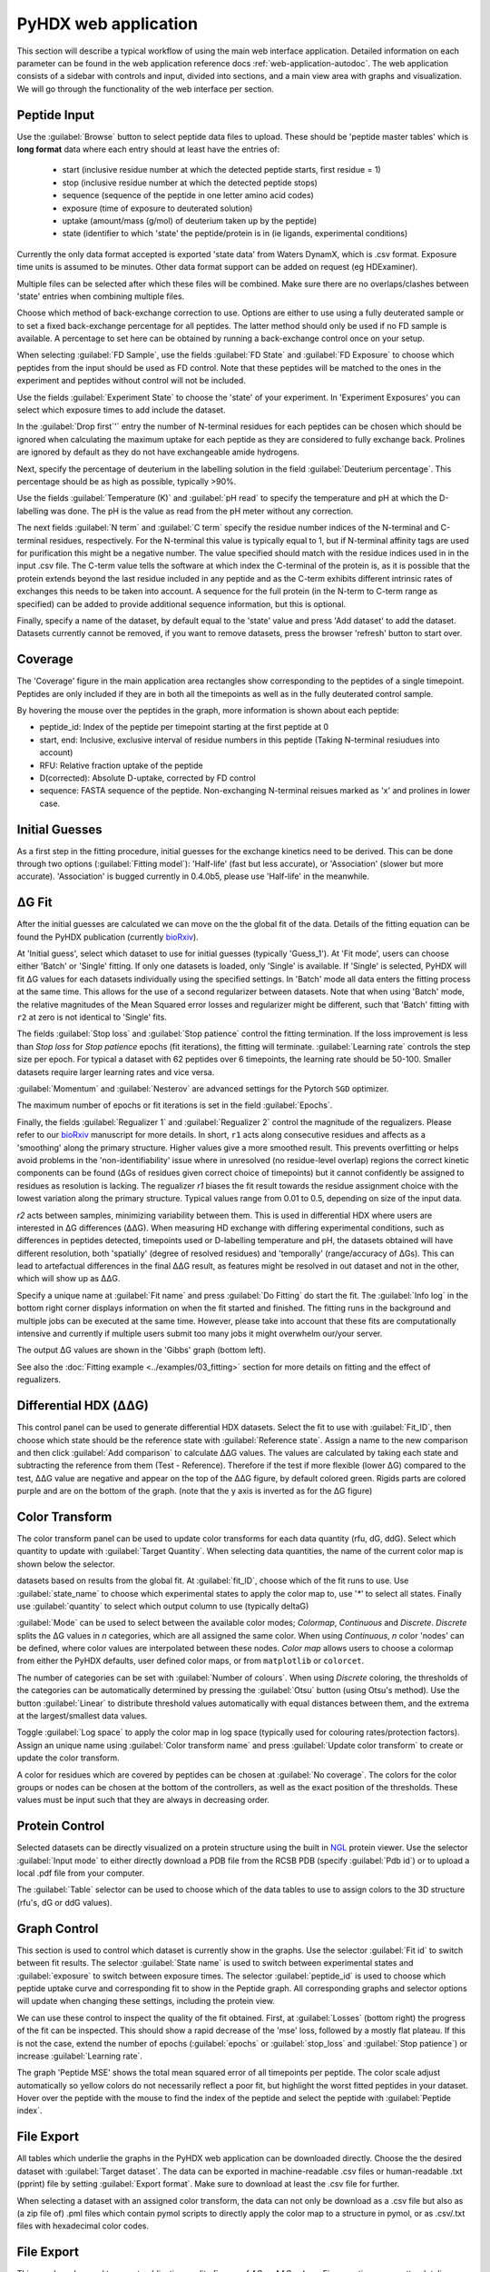 PyHDX web application
=====================

This section will describe a typical workflow of using the main web interface application. Detailed information on each
parameter can be found in the web application reference docs :ref:`web-application-autodoc`. The web application consists of
a sidebar with controls and input, divided into sections, and a main view area with graphs and visualization. We will
go through the functionality of the web interface per section.

Peptide Input
`````````````

Use the :guilabel:`Browse` button to select peptide data files to upload. These should be 'peptide master tables' which
is **long format** data
where each entry should at least have the entries of:

 - start (inclusive residue number at which the detected peptide starts, first residue = 1)
 - stop (inclusive residue number at which the detected peptide stops)
 - sequence (sequence of the peptide in one letter amino acid codes)
 - exposure (time of exposure to deuterated solution)
 - uptake (amount/mass (g/mol) of deuterium taken up by the peptide)
 - state (identifier to which 'state' the peptide/protein is in (ie ligands, experimental conditions)

Currently the only data format accepted is exported 'state data' from Waters DynamX, which is .csv format. Exposure
time units is assumed to be minutes. Other data format support can be added on request (eg HDExaminer).

Multiple files can be selected after which these files will be combined. Make sure there are no overlaps/clashes
between 'state' entries when combining multiple files.

Choose which method of back-exchange correction to use. Options are either to use using a fully deuterated sample or
to set a fixed back-exchange percentage for all peptides. The latter method should only be used if no FD sample is
available. A percentage to set here can be obtained by running a back-exchange control once on your setup.

When selecting :guilabel:`FD Sample`, use the fields :guilabel:`FD State` and :guilabel:`FD Exposure` to choose which
peptides from the input should be used as FD control. Note that these peptides will be matched to the ones in the
experiment and peptides without control will not be included.

Use the fields :guilabel:`Experiment State` to choose the 'state' of your experiment. In 'Experiment Exposures' you can select
which exposure times to add include the dataset.

In the :guilabel:`Drop first`'` entry the number of N-terminal residues for each peptides can be chosen which should be ignored when
calculating the maximum uptake for each peptide as they are considered to fully exchange back. Prolines are ignored by
default as they do not have exchangeable amide hydrogens.

Next, specify the percentage of deuterium in the labelling solution in the field :guilabel:`Deuterium percentage`. This
percentage should be as high as possible, typically >90%.

Use the fields :guilabel:`Temperature (K)` and :guilabel:`pH read` to specify the temperature and pH at which the D-labelling
was done. The pH is the value as read from the pH meter without any correction.

The next fields :guilabel:`N term` and :guilabel:`C term` specify the residue number indices of the N-terminal and C-terminal residues, respectively. For the
N-terminal this value is typically equal to 1, but if N-terminal affinity tags are used for purification this might be a
negative number. The value specified should match with the residue indices used in in the input .csv file. The C-term value
tells the software at which index the C-terminal of the protein is, as it is possible that the protein extends beyond the
last residue included in any peptide and as the C-term exhibits different intrinsic rates of exchanges this needs to be
taken into account. A sequence for the full protein (in the N-term to C-term range as specified) can be added to provide
additional sequence information, but this is optional.

Finally, specify a name of the dataset, by default equal to the 'state' value and press 'Add dataset' to add the dataset.
Datasets currently cannot be removed, if you want to remove datasets, press the browser 'refresh' button to start over.

Coverage
````````

The 'Coverage' figure in the main application area rectangles show corresponding to the peptides of a single
timepoint. Peptides are only included if they are in both all the timepoints as well as in the fully deuterated control
sample.

By hovering the mouse over the peptides in the graph, more information is shown about each peptide:

* peptide_id: Index of the peptide per timepoint starting at the first peptide at 0
* start, end: Inclusive, exclusive interval of residue numbers in this peptide (Taking N-terminal resiudues into account)
* RFU: Relative fraction uptake of the peptide
* D(corrected): Absolute D-uptake, corrected by FD control
* sequence: FASTA sequence of the peptide. Non-exchanging N-terminal reisues marked as 'x' and prolines in lower case.


Initial Guesses
```````````````

As a first step in the fitting procedure, initial guesses for the exchange kinetics need to be derived. This can be done
through two options (:guilabel:`Fitting model`): 'Half-life' (fast but less accurate), or 'Association' (slower but more accurate).
'Association' is bugged currently in 0.4.0b5, please use 'Half-life'  in the meanwhile.

..
    Using the
    'Association' procedure is recommended. This model fits two time constants the the weighted-averaged uptake kinetics of
    each residue. At :guilabel:`Lower bound` and :guilabel:`Upper bound` the bounds of these rate constants can be specified
    but in most cases the autosuggested bounds are sufficient. The bounds can be changed per dataset by using the :guilabel:`Dataset`
    field or for all datasets at the same time by ticking the :guilabel:`Global bounds` checkbox.
    Rarely issues might arise when the initial guess rates are close to the specified bounds at which point the bounds should be
    moved to contain a larger interval. This can be checked by comparing the fitted rates *k1* and *k2* (:menuselection:`File Export --> Target dataset --> rates`)
    Both rates and associated amplitudes are converted to a single rate value used for initial guesses.
    To calcualte guesses, select the model in the drop-down menu, assign a name to these initial guesses and the press
    'Calculate Guesses'. The fitting is done in the background. When the fitting is done, the obtained rate is shown in the main area in the
    tab 'Rates'. Note that these rates are merely an guesstimate of HDX rates and these rates should not be used for any
    interpretation whatsoever but should only function to provide the global fit with initial guesses.

ΔG Fit
``````

After the initial guesses are calculated we can move on the the global fit of the data. Details of the fitting equation
can be found the PyHDX publication (currently `bioRxiv`_).

At 'Initial guess', select which dataset to use for initial guesses (typically 'Guess_1').
At 'Fit mode', users can choose either 'Batch' or 'Single' fitting. If only one datasets is loaded, only 'Single' is
available. If 'Single' is selected, PyHDX will fit ΔG values for each datasets individually using the specified settings.
In 'Batch' mode all data enters the fitting process at the same time. This allows for the use of a second regularizer
between datasets. Note that when using 'Batch' mode, the relative magnitudes of the Mean Squared error losses and
regularizer might be different, such that 'Batch' fitting with ``r2`` at zero is not identical to 'Single' fits.

The fields :guilabel:`Stop loss` and :guilabel:`Stop patience` control the fitting termination. If the loss improvement
is less than `Stop loss` for `Stop patience` epochs (fit iterations), the fitting will terminate.
:guilabel:`Learning rate` controls the step size per epoch. For typical a dataset with 62 peptides over 6 timepoints, the
learning rate should be 50-100. Smaller datasets require larger learning rates and vice versa.

:guilabel:`Momentum` and :guilabel:`Nesterov` are advanced settings for the Pytorch ``SGD`` optimizer.

The maximum number of epochs or fit iterations is set in the field :guilabel:`Epochs`.

Finally, the fields :guilabel:`Regualizer 1` and :guilabel:`Regualizer 2` control the magnitude of the regualizers. Please refer
to our `bioRxiv`_ manuscript for more details. In short, ``r1`` acts along consecutive residues and affects as a 'smoothing'
along the primary structure. Higher values give a more smoothed result. This prevents overfitting or helps avoid problems
in the 'non-identifiability' issue where in unresolved (no residue-level overlap) regions the correct kinetic components
can be found (ΔGs of residues given correct choice of timepoints) but it cannot confidently be assigned to residues as
resolution is lacking. The regualizer `r1` biases the fit result towards the residue assignment choice with the lowest
variation along the primary structure. Typical values range from 0.01 to 0.5, depending on size of the input data.

`r2` acts between samples, minimizing variability between them. This is used in differential HDX where users are interested
in ΔG differences (ΔΔG). When measuring HD exchange with differing experimental conditions, such as differences in peptides detected, timepoints
used or D-labelling temperature and pH, the datasets obtained will have different resolution, both 'spatially' (degree of
resolved residues) and 'temporally' (range/accuracy of ΔGs). This can lead to artefactual differences in the final ΔΔG result, as
features might be resolved in out dataset and not in the other, which will show up as ΔΔG.

Specify a unique name at :guilabel:`Fit name` and press :guilabel:`Do Fitting` do start the fit. The :guilabel:`Info log`
in the bottom right corner displays information on when the fit started and finished. The fitting runs in the background
and multiple jobs can be executed at the same time. However, please take into account that these fits are computationally
intensive and currently if multiple users submit too many jobs it might overwhelm our/your server.

The output ΔG values are shown in the 'Gibbs' graph (bottom left).

See also the :doc:`Fitting example <../examples/03_fitting>` section for more details on fitting and the effect of regualizers.

Differential HDX (ΔΔG)
``````````````````````

This control panel can be used to generate differential HDX datasets. Select the fit to use with :guilabel:`Fit_ID`, then
choose which state should be the reference state with :guilabel:`Reference state`. Assign a name to the new comparison and
then click :guilabel:`Add comparison` to calculate ΔΔG values.
The values are calculated by taking each state and subtracting the reference from them (Test - Reference). Therefore if the
test if more flexible (lower ΔG) compared to the test, ΔΔG value are negative and appear on the top of the ΔΔG figure, by default
colored green. Rigids parts are colored purple and are on the bottom of the graph. (note
that the y axis is inverted as for the ΔG figure)

Color Transform
```````````````

The color transform panel can be used to update color transforms for each data quantity (rfu, dG, ddG). Select which quantity
to update with :guilabel:`Target Quantity`. When selecting data quantities, the name of the current color map is shown
below the selector.

datasets based on results from the global fit. At :guilabel:`fit_ID`,
choose which of the fit runs to use. Use :guilabel:`state_name` to choose which experimental states to apply the
color map to, use '`*`' to select all states. Finally use :guilabel:`quantity` to select which output column to use (typically
deltaG)


:guilabel:`Mode` can be used to select between the available color modes; `Colormap`, `Continuous` and `Discrete`. `Discrete`
splits the ΔG values in `n` categories, which are all assigned the same color. When using `Continuous`, `n` color 'nodes' can be
defined, where color values are interpolated between these nodes. `Color map` allows users to choose a colormap from either the
PyHDX defaults, user defined color maps, or from ``matplotlib`` or ``colorcet``.

The number of categories can be set with :guilabel:`Number of colours`.
When using `Discrete` coloring, the thresholds of the categories can be automatically determined by pressing the :guilabel:`Otsu`
button (using Otsu's method). Use the button :guilabel:`Linear` to distribute threshold values automatically with equal
distances between them, and the extrema at the largest/smallest data values.

Toggle :guilabel:`Log space` to apply the color map in log space (typically used for colouring rates/protection factors).
Assign an unique name using :guilabel:`Color transform name` and press :guilabel:`Update color transform` to create or
update the color transform.

A color for residues which are covered by peptides can be chosen at :guilabel:`No coverage`.
The colors for the color groups or nodes can be chosen at the bottom of the controllers, as well as the exact position
of the thresholds. These values must be input such that they are always in decreasing order.


Protein Control
```````````````
Selected datasets can be directly visualized on a protein structure using the built in `NGL`_ protein viewer.
Use the selector :guilabel:`Input mode` to either directly download a PDB file from the RCSB PDB (specify :guilabel:`Pdb id`) or to upload a local .pdf file from your computer.

The :guilabel:`Table` selector can be used to choose which of the data tables to use to assign colors to the 3D structure
(rfu's, dG or ddG values).



Graph Control
`````````````

This section is used to control which dataset is currently show in the graphs. Use the selector :guilabel:`Fit id` to
switch between fit results. The selector :guilabel:`State name` is used to switch between experimental states and
:guilabel:`exposure` to switch between exposure times. The selector :guilabel:`peptide_id` is used to choose which peptide
uptake curve and corresponding fit to show in the Peptide graph.
All corresponding graphs and selector options will update when changing these settings, including the protein view.


We can use these control to inspect the quality of the fit obtained. First, at :guilabel:`Losses` (bottom right) the progress
of the fit can be inspected. This should show a rapid decrease of the 'mse' loss, followed by a mostly flat plateau. If this
is not the case, extend the number of epochs (:guilabel:`epochs` or :guilabel:`stop_loss` and :guilabel:`Stop patience`)
or increase :guilabel:`Learning rate`.

The graph 'Peptide MSE' shows the total mean squared error of all timepoints per peptide. The color scale adjust automatically
so yellow colors do not necessarily reflect a poor fit, but highlight the worst fitted peptides in your dataset. Hover over
the peptide with the mouse to find the index of the peptide and select the peptide with :guilabel:`Peptide index`.



File Export
```````````

All tables which underlie the graphs in the PyHDX web application can be downloaded directly. Choose the the desired dataset
with :guilabel:`Target dataset`. The data can be exported in machine-readable .csv files or
human-readable .txt (pprint) file by setting :guilabel:`Export format`. Make sure to download at least the .csv file for
further.

When selecting a dataset with an assigned color transform, the data can not only be download as a .csv file but also as
(a zip file of) .pml files which contain pymol scripts to directly apply the color map to a structure in pymol, or as .csv/.txt
files with hexadecimal color codes.


File Export
```````````

This panel can be used to export publication quality figures of ΔG or ΔΔG values. Figure options are scatterplot,
linear bars or rainbowclouds and export filetypes can be .png, .pdf, .svg or .eps.

Use the selector :guilabel:`Reference` to set a reference state. This will then export the figures with ΔΔG values. If
set to `None`, figures are exported with ΔG values.

Some parameters of the output figure format (number of columns, aspect ratio, figure width) can be tuned before generating
the figure.

Session Manager
```````````````

From here .zip files can be downloaded which contain all underlying data tables used in the current view. Click
:guilabel:`Export session` to generate the .zip file.
This file can then later be uploaded to recover the current session. At the moment, this only reproduces the data in the
figures. It is not possible to calculate additional ΔG fits after reloading a session. However, exporting figures is possible.
Use `Browse`, select your PyHDX session .zip file and click :guilabel:`Load session` to reload your session.

The button :guilabel:`Reset session` can be used to clear all data. But its probably better to just use the refresh button
in the browser (F5).



.. _NGL: https://nglviewer.org
.. _bioRxiv: https://doi.org/10.1101/2020.09.30.320887
